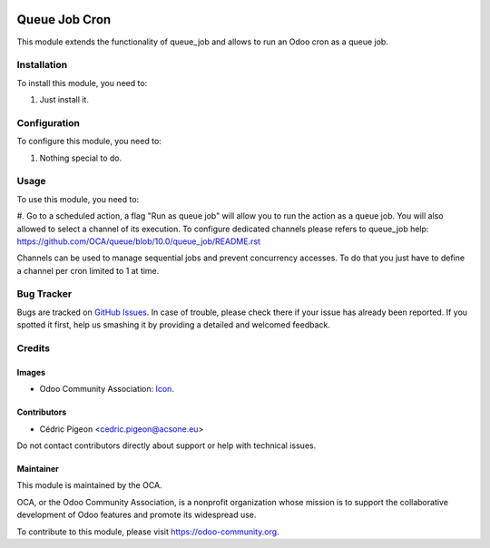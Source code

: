 .. image:: https://img.shields.io/badge/license-AGPL--3-blue.png
   :target: https://www.gnu.org/licenses/agpl
   :alt: License: AGPL-3

==============
Queue Job Cron
==============

This module extends the functionality of queue_job and allows to run an Odoo
cron as a queue job.

Installation
============

To install this module, you need to:

#. Just install it.

Configuration
=============

To configure this module, you need to:

#. Nothing special to do.

Usage
=====

To use this module, you need to:

#. Go to a scheduled action, a flag "Run as queue job" will allow you to run
the action as a queue job. You will also allowed to select a channel of its
execution.
To configure dedicated channels please refers to queue_job help: https://github.com/OCA/queue/blob/10.0/queue_job/README.rst

Channels can be used to manage sequential jobs and prevent concurrency accesses.
To do that you just have to define a channel per cron limited to 1 at time.

.. image:: https://odoo-community.org/website/image/ir.attachment/5784_f2813bd/datas
   :alt: Try me on Runbot
   :target: https://runbot.odoo-community.org/runbot/230/10.0

Bug Tracker
===========

Bugs are tracked on `GitHub Issues
<https://github.com/OCA/queue/issues>`_. In case of trouble, please
check there if your issue has already been reported. If you spotted it first,
help us smashing it by providing a detailed and welcomed feedback.

Credits
=======

Images
------

* Odoo Community Association: `Icon <https://odoo-community.org/logo.png>`_.

Contributors
------------

* Cédric Pigeon <cedric.pigeon@acsone.eu>

Do not contact contributors directly about support or help with technical issues.

Maintainer
----------

.. image:: https://odoo-community.org/logo.png
   :alt: Odoo Community Association
   :target: https://odoo-community.org

This module is maintained by the OCA.

OCA, or the Odoo Community Association, is a nonprofit organization whose
mission is to support the collaborative development of Odoo features and
promote its widespread use.

To contribute to this module, please visit https://odoo-community.org.